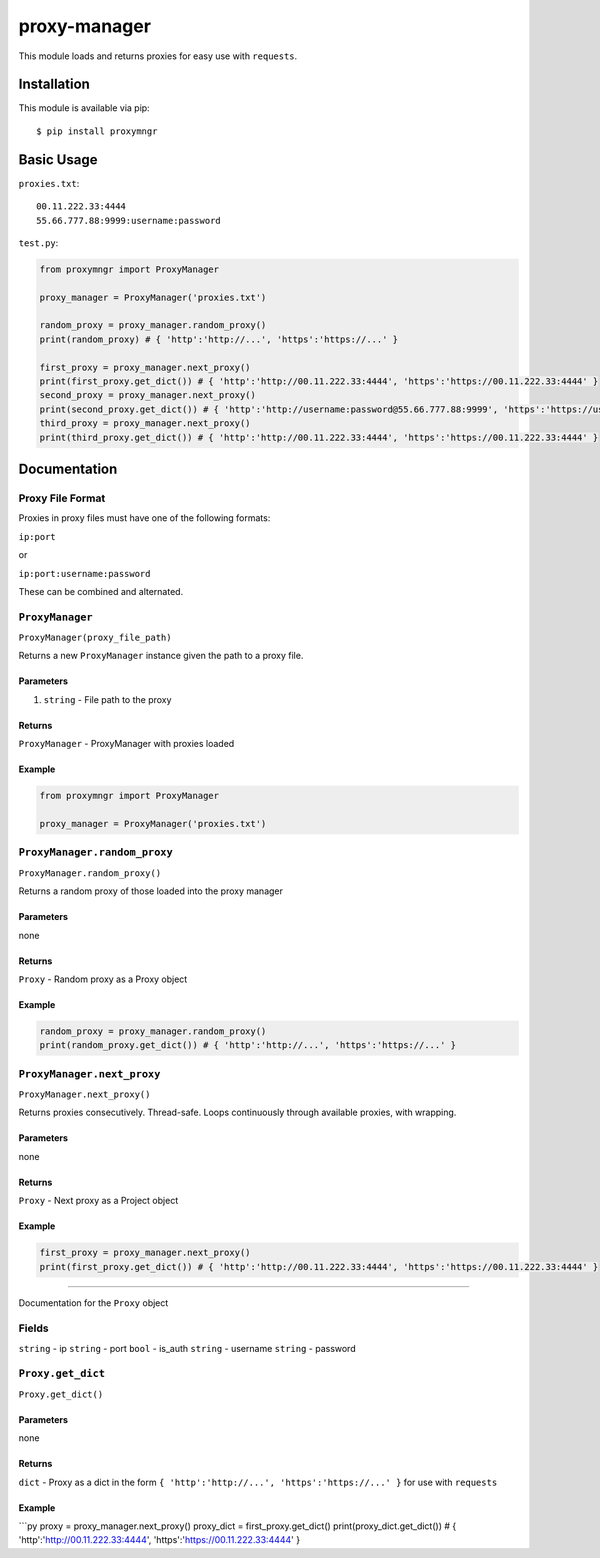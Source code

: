 proxy-manager
=============

This module loads and returns proxies for easy use with ``requests``.

Installation
------------

This module is available via pip:

::

    $ pip install proxymngr

Basic Usage
-----------

``proxies.txt``:

::

    00.11.222.33:4444
    55.66.777.88:9999:username:password

``test.py``:

.. code:: py

    from proxymngr import ProxyManager

    proxy_manager = ProxyManager('proxies.txt')

    random_proxy = proxy_manager.random_proxy()
    print(random_proxy) # { 'http':'http://...', 'https':'https://...' }

    first_proxy = proxy_manager.next_proxy()
    print(first_proxy.get_dict()) # { 'http':'http://00.11.222.33:4444', 'https':'https://00.11.222.33:4444' }
    second_proxy = proxy_manager.next_proxy()
    print(second_proxy.get_dict()) # { 'http':'http://username:password@55.66.777.88:9999', 'https':'https://username:password@55.66.777.88:9999' }
    third_proxy = proxy_manager.next_proxy()
    print(third_proxy.get_dict()) # { 'http':'http://00.11.222.33:4444', 'https':'https://00.11.222.33:4444' }

Documentation
-------------

Proxy File Format
~~~~~~~~~~~~~~~~~

Proxies in proxy files must have one of the following formats:

``ip:port``

or

``ip:port:username:password``

These can be combined and alternated.

``ProxyManager``
~~~~~~~~~~~~~~~~

``ProxyManager(proxy_file_path)``

Returns a new ``ProxyManager`` instance given the path to a proxy file.

Parameters
^^^^^^^^^^

1. ``string`` - File path to the proxy

Returns
^^^^^^^

``ProxyManager`` - ProxyManager with proxies loaded

Example
^^^^^^^

.. code:: py

    from proxymngr import ProxyManager

    proxy_manager = ProxyManager('proxies.txt')

``ProxyManager.random_proxy``
~~~~~~~~~~~~~~~~~~~~~~~~~~~~~

``ProxyManager.random_proxy()``

Returns a random proxy of those loaded into the proxy manager

Parameters
^^^^^^^^^^

none

Returns
^^^^^^^

``Proxy`` - Random proxy as a Proxy object

Example
^^^^^^^

.. code:: py

    random_proxy = proxy_manager.random_proxy()
    print(random_proxy.get_dict()) # { 'http':'http://...', 'https':'https://...' }

``ProxyManager.next_proxy``
~~~~~~~~~~~~~~~~~~~~~~~~~~~

``ProxyManager.next_proxy()``

Returns proxies consecutively. Thread-safe. Loops continuously through
available proxies, with wrapping.

Parameters
^^^^^^^^^^

none

Returns
^^^^^^^

``Proxy`` - Next proxy as a Project object

Example
^^^^^^^

.. code:: py

    first_proxy = proxy_manager.next_proxy()
    print(first_proxy.get_dict()) # { 'http':'http://00.11.222.33:4444', 'https':'https://00.11.222.33:4444' }

--------------

Documentation for the ``Proxy`` object

Fields
~~~~~~

``string`` - ip ``string`` - port ``bool`` - is\_auth ``string`` -
username ``string`` - password

``Proxy.get_dict``
~~~~~~~~~~~~~~~~~~

``Proxy.get_dict()``

Parameters
^^^^^^^^^^

none

Returns
^^^^^^^

``dict`` - Proxy as a dict in the form
``{ 'http':'http://...', 'https':'https://...' }`` for use with
``requests``

Example
^^^^^^^

\`\`\`py proxy = proxy\_manager.next\_proxy() proxy\_dict =
first\_proxy.get\_dict() print(proxy\_dict.get\_dict()) # {
'http':'http://00.11.222.33:4444', 'https':'https://00.11.222.33:4444' }
